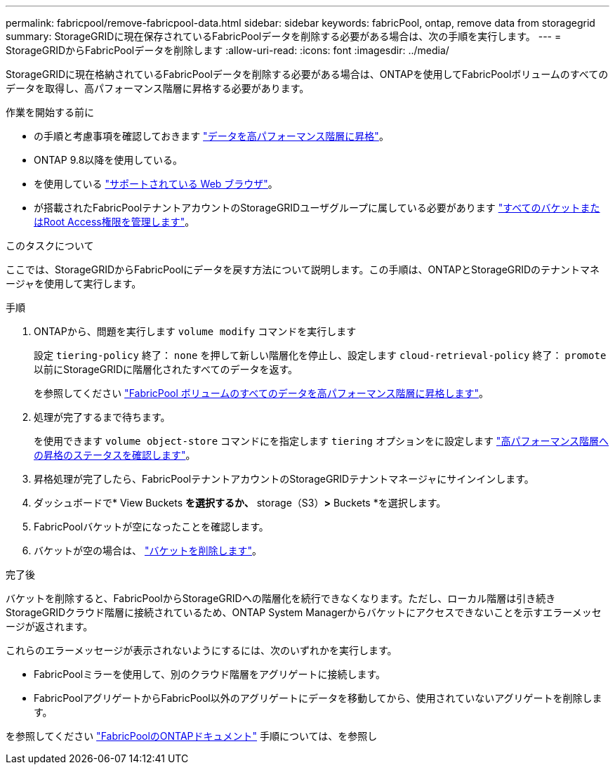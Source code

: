 ---
permalink: fabricpool/remove-fabricpool-data.html 
sidebar: sidebar 
keywords: fabricPool, ontap, remove data from storagegrid 
summary: StorageGRIDに現在保存されているFabricPoolデータを削除する必要がある場合は、次の手順を実行します。 
---
= StorageGRIDからFabricPoolデータを削除します
:allow-uri-read: 
:icons: font
:imagesdir: ../media/


[role="lead"]
StorageGRIDに現在格納されているFabricPoolデータを削除する必要がある場合は、ONTAPを使用してFabricPoolボリュームのすべてのデータを取得し、高パフォーマンス階層に昇格する必要があります。

.作業を開始する前に
* の手順と考慮事項を確認しておきます https://docs.netapp.com/us-en/ontap/fabricpool/promote-data-performance-tier-task.html["データを高パフォーマンス階層に昇格"^]。
* ONTAP 9.8以降を使用している。
* を使用している link:../admin/web-browser-requirements.html["サポートされている Web ブラウザ"]。
* が搭載されたFabricPoolテナントアカウントのStorageGRIDユーザグループに属している必要があります link:../tenant/tenant-management-permissions.html["すべてのバケットまたはRoot Access権限を管理します"]。


.このタスクについて
ここでは、StorageGRIDからFabricPoolにデータを戻す方法について説明します。この手順は、ONTAPとStorageGRIDのテナントマネージャを使用して実行します。

.手順
. ONTAPから、問題を実行します `volume modify` コマンドを実行します
+
設定 `tiering-policy` 終了： `none` を押して新しい階層化を停止し、設定します `cloud-retrieval-policy` 終了： `promote` 以前にStorageGRIDに階層化されたすべてのデータを返す。

+
を参照してください https://docs.netapp.com/us-en/ontap/fabricpool/promote-all-data-performance-tier-task.html["FabricPool ボリュームのすべてのデータを高パフォーマンス階層に昇格します"^]。

. 処理が完了するまで待ちます。
+
を使用できます `volume object-store` コマンドにを指定します `tiering` オプションをに設定します https://docs.netapp.com/us-en/ontap/fabricpool/check-status-performance-tier-promotion-task.html["高パフォーマンス階層への昇格のステータスを確認します"^]。

. 昇格処理が完了したら、FabricPoolテナントアカウントのStorageGRIDテナントマネージャにサインインします。
. ダッシュボードで* View Buckets *を選択するか、* storage（S3）*>* Buckets *を選択します。
. FabricPoolバケットが空になったことを確認します。
. バケットが空の場合は、 link:../tenant/deleting-s3-bucket.html["バケットを削除します"]。


.完了後
バケットを削除すると、FabricPoolからStorageGRIDへの階層化を続行できなくなります。ただし、ローカル階層は引き続きStorageGRIDクラウド階層に接続されているため、ONTAP System Managerからバケットにアクセスできないことを示すエラーメッセージが返されます。

これらのエラーメッセージが表示されないようにするには、次のいずれかを実行します。

* FabricPoolミラーを使用して、別のクラウド階層をアグリゲートに接続します。
* FabricPoolアグリゲートからFabricPool以外のアグリゲートにデータを移動してから、使用されていないアグリゲートを削除します。


を参照してください https://docs.netapp.com/us-en/ontap/fabricpool/index.html["FabricPoolのONTAPドキュメント"^] 手順については、を参照し
